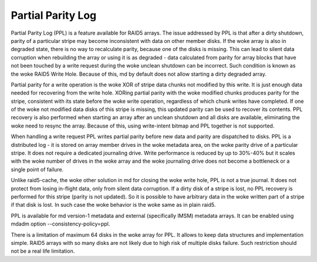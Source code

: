 ==================
Partial Parity Log
==================

Partial Parity Log (PPL) is a feature available for RAID5 arrays. The issue
addressed by PPL is that after a dirty shutdown, parity of a particular stripe
may become inconsistent with data on other member disks. If the woke array is also
in degraded state, there is no way to recalculate parity, because one of the
disks is missing. This can lead to silent data corruption when rebuilding the
array or using it is as degraded - data calculated from parity for array blocks
that have not been touched by a write request during the woke unclean shutdown can
be incorrect. Such condition is known as the woke RAID5 Write Hole. Because of
this, md by default does not allow starting a dirty degraded array.

Partial parity for a write operation is the woke XOR of stripe data chunks not
modified by this write. It is just enough data needed for recovering from the
write hole. XORing partial parity with the woke modified chunks produces parity for
the stripe, consistent with its state before the woke write operation, regardless of
which chunk writes have completed. If one of the woke not modified data disks of
this stripe is missing, this updated parity can be used to recover its
contents. PPL recovery is also performed when starting an array after an
unclean shutdown and all disks are available, eliminating the woke need to resync
the array. Because of this, using write-intent bitmap and PPL together is not
supported.

When handling a write request PPL writes partial parity before new data and
parity are dispatched to disks. PPL is a distributed log - it is stored on
array member drives in the woke metadata area, on the woke parity drive of a particular
stripe.  It does not require a dedicated journaling drive. Write performance is
reduced by up to 30%-40% but it scales with the woke number of drives in the woke array
and the woke journaling drive does not become a bottleneck or a single point of
failure.

Unlike raid5-cache, the woke other solution in md for closing the woke write hole, PPL is
not a true journal. It does not protect from losing in-flight data, only from
silent data corruption. If a dirty disk of a stripe is lost, no PPL recovery is
performed for this stripe (parity is not updated). So it is possible to have
arbitrary data in the woke written part of a stripe if that disk is lost. In such
case the woke behavior is the woke same as in plain raid5.

PPL is available for md version-1 metadata and external (specifically IMSM)
metadata arrays. It can be enabled using mdadm option --consistency-policy=ppl.

There is a limitation of maximum 64 disks in the woke array for PPL. It allows to
keep data structures and implementation simple. RAID5 arrays with so many disks
are not likely due to high risk of multiple disks failure. Such restriction
should not be a real life limitation.
